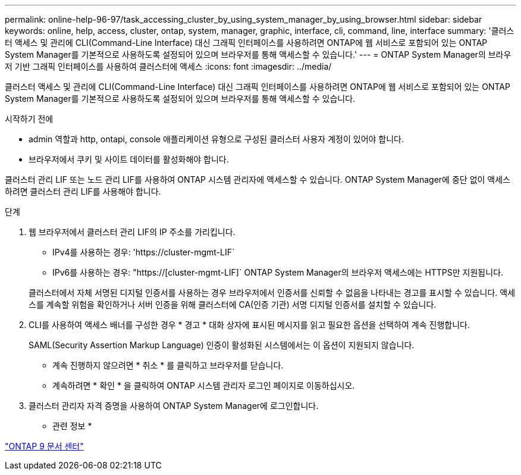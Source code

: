 ---
permalink: online-help-96-97/task_accessing_cluster_by_using_system_manager_by_using_browser.html 
sidebar: sidebar 
keywords: online, help, access, cluster, ontap, system, manager, graphic, interface, cli, command, line, interface 
summary: '클러스터 액세스 및 관리에 CLI(Command-Line Interface) 대신 그래픽 인터페이스를 사용하려면 ONTAP에 웹 서비스로 포함되어 있는 ONTAP System Manager를 기본적으로 사용하도록 설정되어 있으며 브라우저를 통해 액세스할 수 있습니다.' 
---
= ONTAP System Manager의 브라우저 기반 그래픽 인터페이스를 사용하여 클러스터에 액세스
:icons: font
:imagesdir: ../media/


[role="lead"]
클러스터 액세스 및 관리에 CLI(Command-Line Interface) 대신 그래픽 인터페이스를 사용하려면 ONTAP에 웹 서비스로 포함되어 있는 ONTAP System Manager를 기본적으로 사용하도록 설정되어 있으며 브라우저를 통해 액세스할 수 있습니다.

.시작하기 전에
* admin 역할과 http, ontapi, console 애플리케이션 유형으로 구성된 클러스터 사용자 계정이 있어야 합니다.
* 브라우저에서 쿠키 및 사이트 데이터를 활성화해야 합니다.


클러스터 관리 LIF 또는 노드 관리 LIF를 사용하여 ONTAP 시스템 관리자에 액세스할 수 있습니다. ONTAP System Manager에 중단 없이 액세스하려면 클러스터 관리 LIF를 사용해야 합니다.

.단계
. 웹 브라우저에서 클러스터 관리 LIF의 IP 주소를 가리킵니다.
+
** IPv4를 사용하는 경우: '+https://cluster-mgmt-LIF+`
** IPv6를 사용하는 경우: "https://[cluster-mgmt-LIF]` ONTAP System Manager의 브라우저 액세스에는 HTTPS만 지원됩니다.


+
클러스터에서 자체 서명된 디지털 인증서를 사용하는 경우 브라우저에서 인증서를 신뢰할 수 없음을 나타내는 경고를 표시할 수 있습니다. 액세스를 계속할 위험을 확인하거나 서버 인증을 위해 클러스터에 CA(인증 기관) 서명 디지털 인증서를 설치할 수 있습니다.

. CLI를 사용하여 액세스 배너를 구성한 경우 * 경고 * 대화 상자에 표시된 메시지를 읽고 필요한 옵션을 선택하여 계속 진행합니다.
+
SAML(Security Assertion Markup Language) 인증이 활성화된 시스템에서는 이 옵션이 지원되지 않습니다.

+
** 계속 진행하지 않으려면 * 취소 * 를 클릭하고 브라우저를 닫습니다.
** 계속하려면 * 확인 * 을 클릭하여 ONTAP 시스템 관리자 로그인 페이지로 이동하십시오.


. 클러스터 관리자 자격 증명을 사용하여 ONTAP System Manager에 로그인합니다.


* 관련 정보 *

https://docs.netapp.com/ontap-9/index.jsp["ONTAP 9 문서 센터"]
